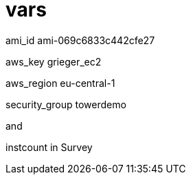 
= vars

ami_id ami-069c6833c442cfe27

aws_key grieger_ec2

aws_region eu-central-1

security_group towerdemo

and

instcount in Survey
